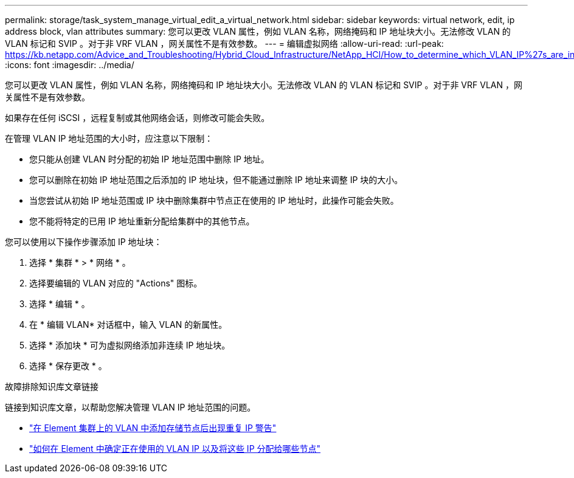 ---
permalink: storage/task_system_manage_virtual_edit_a_virtual_network.html 
sidebar: sidebar 
keywords: virtual network, edit, ip address block, vlan attributes 
summary: 您可以更改 VLAN 属性，例如 VLAN 名称，网络掩码和 IP 地址块大小。无法修改 VLAN 的 VLAN 标记和 SVIP 。对于非 VRF VLAN ，网关属性不是有效参数。 
---
= 编辑虚拟网络
:allow-uri-read: 
:url-peak: https://kb.netapp.com/Advice_and_Troubleshooting/Hybrid_Cloud_Infrastructure/NetApp_HCI/How_to_determine_which_VLAN_IP%27s_are_in_use_and_which_nodes_those_IP%27s_are_assigned_to_in_Element
:icons: font
:imagesdir: ../media/


[role="lead"]
您可以更改 VLAN 属性，例如 VLAN 名称，网络掩码和 IP 地址块大小。无法修改 VLAN 的 VLAN 标记和 SVIP 。对于非 VRF VLAN ，网关属性不是有效参数。

如果存在任何 iSCSI ，远程复制或其他网络会话，则修改可能会失败。

在管理 VLAN IP 地址范围的大小时，应注意以下限制：

* 您只能从创建 VLAN 时分配的初始 IP 地址范围中删除 IP 地址。
* 您可以删除在初始 IP 地址范围之后添加的 IP 地址块，但不能通过删除 IP 地址来调整 IP 块的大小。
* 当您尝试从初始 IP 地址范围或 IP 块中删除集群中节点正在使用的 IP 地址时，此操作可能会失败。
* 您不能将特定的已用 IP 地址重新分配给集群中的其他节点。


您可以使用以下操作步骤添加 IP 地址块：

. 选择 * 集群 * > * 网络 * 。
. 选择要编辑的 VLAN 对应的 "Actions" 图标。
. 选择 * 编辑 * 。
. 在 * 编辑 VLAN* 对话框中，输入 VLAN 的新属性。
. 选择 * 添加块 * 可为虚拟网络添加非连续 IP 地址块。
. 选择 * 保存更改 * 。


.故障排除知识库文章链接
链接到知识库文章，以帮助您解决管理 VLAN IP 地址范围的问题。

* https://kb.netapp.com/Advice_and_Troubleshooting/Data_Storage_Software/Element_Software/Duplicate_IP_warning_after_adding_a_storage_node_in_VLAN_on_Element_cluster["在 Element 集群上的 VLAN 中添加存储节点后出现重复 IP 警告"^]
* https://kb.netapp.com/Advice_and_Troubleshooting/Hybrid_Cloud_Infrastructure/NetApp_HCI/How_to_determine_which_VLAN_IP%27s_are_in_use_and_which_nodes_those_IP%27s_are_assigned_to_in_Element["如何在 Element 中确定正在使用的 VLAN IP 以及将这些 IP 分配给哪些节点"^]


